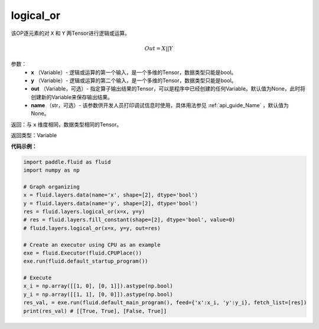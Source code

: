.. _cn_api_fluid_layers_logical_or:

logical_or
-------------------------------

.. py:function:: paddle.fluid.layers.logical_or(x, y, out=None, name=None)

该OP逐元素的对 ``X`` 和 ``Y`` 两Tensor进行逻辑或运算。

.. math::
        Out = X || Y

参数：
        - **x** （Variable）- 逻辑或运算的第一个输入，是一个多维的Tensor，数据类型只能是bool。
        - **y** （Variable）- 逻辑或运算的第二个输入，是一个多维的Tensor，数据类型只能是bool。
        - **out** （Variable，可选）- 指定算子输出结果的Tensor，可以是程序中已经创建的任何Variable。默认值为None，此时将创建新的Variable来保存输出结果。
        - **name** （str，可选）- 该参数供开发人员打印调试信息时使用，具体用法参见 :ref:`api_guide_Name` ，默认值为None。

返回：与 ``x`` 维度相同，数据类型相同的Tensor。

返回类型：Variable


**代码示例：**

.. code-block:: python

    import paddle.fluid as fluid
    import numpy as np

    # Graph organizing
    x = fluid.layers.data(name='x', shape=[2], dtype='bool')
    y = fluid.layers.data(name='y', shape=[2], dtype='bool')
    res = fluid.layers.logical_or(x=x, y=y)
    # res = fluid.layers.fill_constant(shape=[2], dtype='bool', value=0)
    # fluid.layers.logical_or(x=x, y=y, out=res)

    # Create an executor using CPU as an example
    exe = fluid.Executor(fluid.CPUPlace())
    exe.run(fluid.default_startup_program())

    # Execute
    x_i = np.array([[1, 0], [0, 1]]).astype(np.bool)
    y_i = np.array([[1, 1], [0, 0]]).astype(np.bool)
    res_val, = exe.run(fluid.default_main_program(), feed={'x':x_i, 'y':y_i}, fetch_list=[res])
    print(res_val) # [[True, True], [False, True]]

